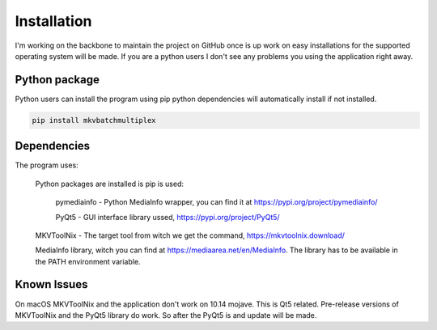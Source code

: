 
************
Installation
************

I'm working on the backbone to maintain the project on GitHub
once is up work on easy installations for the supported
operating system will be made.  If you are a python users
I don't see any problems you using the application right away.

Python package
==============

Python users can install the program using pip python dependencies
will automatically install if not installed.

.. code:: bash

    pip install mkvbatchmultiplex

Dependencies
============

The program uses:

    Python packages are installed is pip is used:

        pymediainfo - Python MediaInfo wrapper, you can find it at
        https://pypi.org/project/pymediainfo/

        PyQt5 - GUI interface library ussed,
        https://pypi.org/project/PyQt5/

    MKVToolNix - The target tool from witch we get the command,
    https://mkvtoolnix.download/

    MediaInfo library, witch you can find at
    https://mediaarea.net/en/MediaInfo.
    The library has to be available in the PATH environment variable.

Known Issues
============

On macOS MKVToolNix and the application don't work on 10.14 mojave.
This is Qt5 related.  Pre-release versions of MKVToolNix and the
PyQt5 library do work.  So after the PyQt5 is and update will be
made.